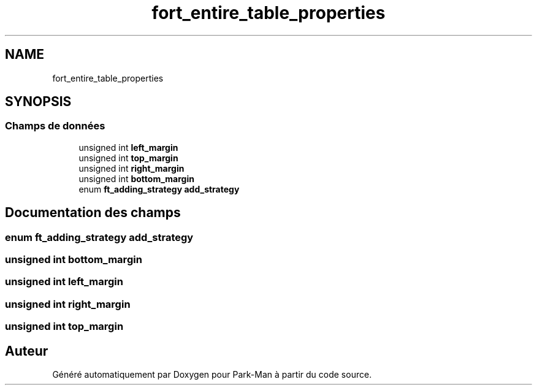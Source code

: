 .TH "fort_entire_table_properties" 3 "Jeudi 29 Avril 2021" "Version 1.0.0" "Park-Man" \" -*- nroff -*-
.ad l
.nh
.SH NAME
fort_entire_table_properties
.SH SYNOPSIS
.br
.PP
.SS "Champs de données"

.in +1c
.ti -1c
.RI "unsigned int \fBleft_margin\fP"
.br
.ti -1c
.RI "unsigned int \fBtop_margin\fP"
.br
.ti -1c
.RI "unsigned int \fBright_margin\fP"
.br
.ti -1c
.RI "unsigned int \fBbottom_margin\fP"
.br
.ti -1c
.RI "enum \fBft_adding_strategy\fP \fBadd_strategy\fP"
.br
.in -1c
.SH "Documentation des champs"
.PP 
.SS "enum \fBft_adding_strategy\fP add_strategy"

.SS "unsigned int bottom_margin"

.SS "unsigned int left_margin"

.SS "unsigned int right_margin"

.SS "unsigned int top_margin"


.SH "Auteur"
.PP 
Généré automatiquement par Doxygen pour Park-Man à partir du code source\&.
